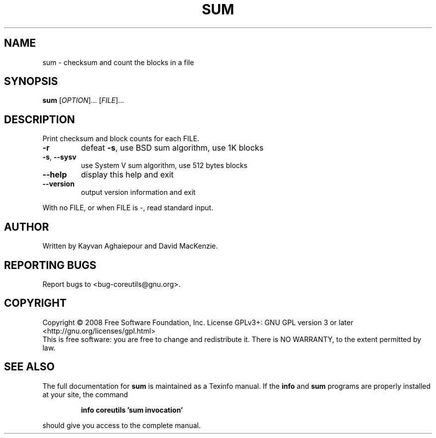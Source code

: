 .\" DO NOT MODIFY THIS FILE!  It was generated by help2man 1.35.
.TH SUM "1" "January 2008" "GNU coreutils 6.10" "User Commands"
.SH NAME
sum \- checksum and count the blocks in a file
.SH SYNOPSIS
.B sum
[\fIOPTION\fR]... [\fIFILE\fR]...
.SH DESCRIPTION
.\" Add any additional description here
.PP
Print checksum and block counts for each FILE.
.TP
\fB\-r\fR
defeat \fB\-s\fR, use BSD sum algorithm, use 1K blocks
.TP
\fB\-s\fR, \fB\-\-sysv\fR
use System V sum algorithm, use 512 bytes blocks
.TP
\fB\-\-help\fR
display this help and exit
.TP
\fB\-\-version\fR
output version information and exit
.PP
With no FILE, or when FILE is \-, read standard input.
.SH AUTHOR
Written by Kayvan Aghaiepour and David MacKenzie.
.SH "REPORTING BUGS"
Report bugs to <bug\-coreutils@gnu.org>.
.SH COPYRIGHT
Copyright \(co 2008 Free Software Foundation, Inc.
License GPLv3+: GNU GPL version 3 or later <http://gnu.org/licenses/gpl.html>
.br
This is free software: you are free to change and redistribute it.
There is NO WARRANTY, to the extent permitted by law.
.SH "SEE ALSO"
The full documentation for
.B sum
is maintained as a Texinfo manual.  If the
.B info
and
.B sum
programs are properly installed at your site, the command
.IP
.B info coreutils 'sum invocation'
.PP
should give you access to the complete manual.
